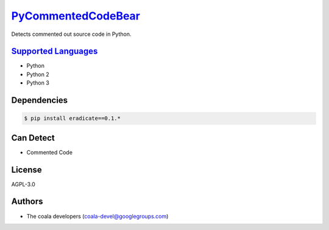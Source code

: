 `PyCommentedCodeBear <https://github.com/coala-analyzer/coala-bears/tree/master/bears/python/PyCommentedCodeBear.py>`_
=======================

Detects commented out source code in Python.

`Supported Languages <../README.rst>`_
-----

* Python
* Python 2
* Python 3



Dependencies
------------

.. code-block:: bash

    $ pip install eradicate==0.1.*



Can Detect
----------

* Commented Code

License
-------

AGPL-3.0

Authors
-------

* The coala developers (coala-devel@googlegroups.com)
